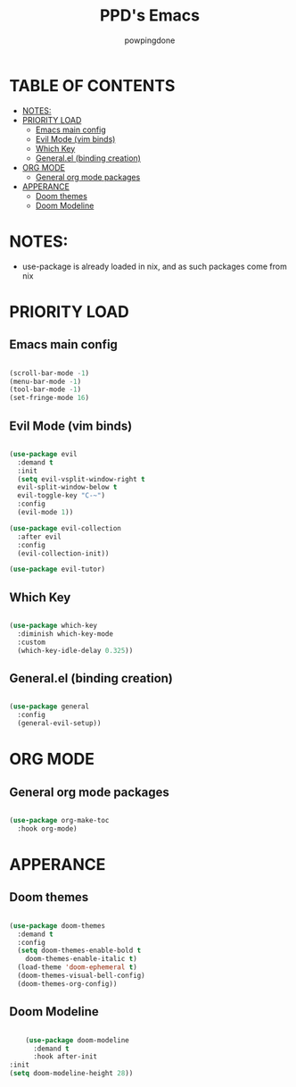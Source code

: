 #+TITLE: PPD's Emacs
#+AUTHOR: powpingdone
#+STARTUP showeverything
#+PROPERTY: header-args:emacs-lisp :tangle yes

* TABLE OF CONTENTS
:PROPERTIES:
:TOC: :include all :ignore this :ignore 
:END:

:CONTENTS:
- [[#notes][NOTES:]]
- [[#priority-load][PRIORITY LOAD]]
  - [[#emacs-main-config][Emacs main config]]
  - [[#evil-mode-vim-binds][Evil Mode (vim binds)]]
  - [[#which-key][Which Key]]
  - [[#generalel-binding-creation][General.el (binding creation)]]
- [[#org-mode][ORG MODE]]
  - [[#general-org-mode-packages][General org mode packages]]
- [[#apperance][APPERANCE]]
  - [[#doom-themes][Doom themes]]
  - [[#doom-modeline][Doom Modeline]]
:END:

* NOTES:
+ use-package is already loaded in nix, and as such packages come from nix

* PRIORITY LOAD

** Emacs main config

#+begin_src emacs-lisp

  (scroll-bar-mode -1)
  (menu-bar-mode -1)
  (tool-bar-mode -1)
  (set-fringe-mode 16)

#+end_src

** Evil Mode (vim binds)

#+begin_src emacs-lisp

    (use-package evil
      :demand t
      :init
      (setq evil-vsplit-window-right t
      evil-split-window-below t
      evil-toggle-key "C-~")
      :config
      (evil-mode 1))

    (use-package evil-collection
      :after evil
      :config
      (evil-collection-init))

    (use-package evil-tutor)

#+end_src

** Which Key

#+begin_src emacs-lisp

  (use-package which-key
    :diminish which-key-mode
    :custom
    (which-key-idle-delay 0.325))

#+end_src

** General.el (binding creation)

#+begin_src emacs-lisp

  (use-package general
    :config
    (general-evil-setup))

#+end_src


* ORG MODE

** General org mode packages
:PROPERTIES:
:TOC:
:END:

#+begin_src emacs-lisp

  (use-package org-make-toc
    :hook org-mode)

#+end_src

* APPERANCE

** Doom themes

#+begin_src emacs-lisp

  (use-package doom-themes
    :demand t
    :config
    (setq doom-themes-enable-bold t
  	  doom-themes-enable-italic t)
    (load-theme 'doom-ephemeral t)
    (doom-themes-visual-bell-config)
    (doom-themes-org-config))

#+end_src

** Doom Modeline

#+begin_src emacs-lisp

      (use-package doom-modeline
        :demand t
        :hook after-init
  :init
  (setq doom-modeline-height 28))

#+end_src
